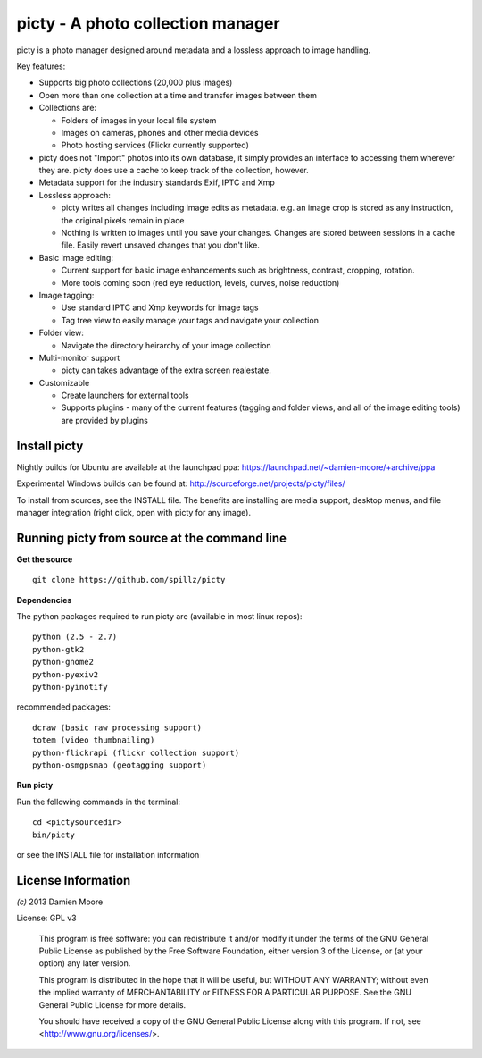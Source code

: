 ==================================
picty - A photo collection manager
==================================

picty is a photo manager designed around metadata and a lossless approach to image handling.

Key features:

* Supports big photo collections (20,000 plus images)
* Open more than one collection at a time and transfer images between them
* Collections are:

  - Folders of images in your local file system
  - Images on cameras, phones and other media devices
  - Photo hosting services (Flickr currently supported)

* picty does not "Import" photos into its own database, it simply provides an interface to accessing them wherever they are. picty does use a cache to keep track of the collection, however.

* Metadata support for the industry standards Exif, IPTC and Xmp
* Lossless approach:

  - picty writes all changes including image edits as metadata. e.g. an image crop is stored as any instruction, the original pixels remain in place
  - Nothing is written to images until you save your changes. Changes are stored between sessions in a cache file. Easily revert unsaved changes that you don't like.

* Basic image editing:

  - Current support for basic image enhancements such as brightness, contrast, cropping, rotation.
  - More tools coming soon (red eye reduction, levels, curves, noise reduction)

* Image tagging:

  - Use standard IPTC and Xmp keywords for image tags
  - Tag tree view to easily manage your tags and navigate your collection

* Folder view:

  - Navigate the directory heirarchy of your image collection

* Multi-monitor support

  - picty can takes advantage of the extra screen realestate.

* Customizable

  - Create launchers for external tools
  - Supports plugins - many of the current features (tagging and folder views, and all of the image editing tools) are provided by plugins

Install picty
-------------

Nightly builds for Ubuntu are available at the launchpad ppa: https://launchpad.net/~damien-moore/+archive/ppa

Experimental Windows builds can be found at: http://sourceforge.net/projects/picty/files/

To install from sources, see the INSTALL file. The benefits are installing are media support, desktop menus, and file manager integration (right click, open with picty for any image).


Running picty from source at the command line
---------------------------------------------

**Get the source**

::

  git clone https://github.com/spillz/picty

**Dependencies**

The python packages required to run picty are (available in most linux repos)::

    python (2.5 - 2.7)
    python-gtk2
    python-gnome2
    python-pyexiv2
    python-pyinotify

recommended packages::

    dcraw (basic raw processing support)
    totem (video thumbnailing)
    python-flickrapi (flickr collection support)
    python-osmgpsmap (geotagging support)

**Run picty**

Run the following commands in the terminal::

    cd <pictysourcedir>
    bin/picty

or see the INSTALL file for installation information

License Information
-------------------

`(c)` 2013 Damien Moore


License: GPL v3

    This program is free software: you can redistribute it and/or modify
    it under the terms of the GNU General Public License as published by
    the Free Software Foundation, either version 3 of the License, or
    (at your option) any later version.

    This program is distributed in the hope that it will be useful,
    but WITHOUT ANY WARRANTY; without even the implied warranty of
    MERCHANTABILITY or FITNESS FOR A PARTICULAR PURPOSE.  See the
    GNU General Public License for more details.

    You should have received a copy of the GNU General Public License
    along with this program.  If not, see <http://www.gnu.org/licenses/>.
